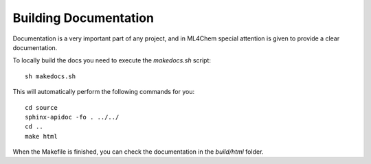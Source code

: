 Building Documentation
=======

Documentation is a very important part of any project, and in ML4Chem special
attention is given to provide a clear documentation.

To locally build the docs you need to execute the `makedocs.sh` script::

   sh makedocs.sh

This will automatically perform the following commands for you::

    cd source
    sphinx-apidoc -fo . ../../
    cd ..
    make html

When the Makefile is finished, you can check the documentation in the
`build/html` folder.
